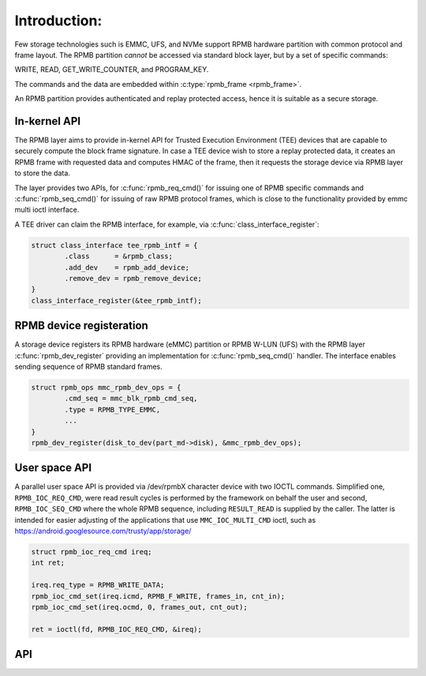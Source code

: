 .. -*- coding: utf-8; mode: rst -*-

=============
Introduction:
=============

Few storage technologies such is EMMC, UFS, and NVMe support RPMB
hardware partition with common protocol and frame layout.
The RPMB partition `cannot` be accessed via standard block layer,
but by a set of specific commands:

WRITE, READ, GET_WRITE_COUNTER, and PROGRAM_KEY.

The commands and the data are embedded within :c:type:`rpmb_frame <rpmb_frame>`.

An RPMB partition provides authenticated and replay protected access,
hence it is suitable as a secure storage.

In-kernel API
-------------
The RPMB layer aims to provide in-kernel API for Trusted Execution
Environment (TEE) devices that are capable to securely compute the block
frame signature. In case a TEE device wish to store a replay protected
data, it creates an RPMB frame with requested data and computes HMAC of
the frame, then it requests the storage device via RPMB layer to store
the data.

The layer provides two APIs, for :c:func:`rpmb_req_cmd()` for issuing one of RPMB
specific commands and :c:func:`rpmb_seq_cmd()` for issuing of raw RPMB protocol
frames, which is close to the functionality provided by emmc multi ioctl
interface.

.. c:function:: int rpmb_cmd_req(struct rpmb_dev *rdev, struct rpmb_data *data);

.. c:function:: int rpmb_cmd_seq(struct rpmb_dev *rdev, struct rpmb_cmd *cmds, u32 ncmds);


A TEE driver can claim the RPMB interface, for example, via
:c:func:`class_interface_register`:

.. code-block:: c

        struct class_interface tee_rpmb_intf = {
                .class      = &rpmb_class;
                .add_dev    = rpmb_add_device;
                .remove_dev = rpmb_remove_device;
        }
        class_interface_register(&tee_rpmb_intf);


RPMB device registeration
----------------------------

A storage device registers its RPMB hardware (eMMC) partition or RPMB
W-LUN (UFS) with the RPMB layer :c:func:`rpmb_dev_register` providing
an implementation for :c:func:`rpmb_seq_cmd()` handler. The interface
enables sending sequence of RPMB standard frames.

.. code-block:: c

        struct rpmb_ops mmc_rpmb_dev_ops = {
                .cmd_seq = mmc_blk_rpmb_cmd_seq,
                .type = RPMB_TYPE_EMMC,
                ...
        }
        rpmb_dev_register(disk_to_dev(part_md->disk), &mmc_rpmb_dev_ops);


User space API
--------------

A parallel user space API is provided via /dev/rpmbX character
device with two IOCTL commands.
Simplified one, ``RPMB_IOC_REQ_CMD``, were read result cycles is performed
by the framework on behalf the user and second, ``RPMB_IOC_SEQ_CMD`` where
the whole RPMB sequence, including ``RESULT_READ`` is supplied by the caller.
The latter is intended for easier adjusting of the applications that
use ``MMC_IOC_MULTI_CMD`` ioctl, such as
https://android.googlesource.com/trusty/app/storage/

.. code-block:: c

        struct rpmb_ioc_req_cmd ireq;
        int ret;

        ireq.req_type = RPMB_WRITE_DATA;
        rpmb_ioc_cmd_set(ireq.icmd, RPMB_F_WRITE, frames_in, cnt_in);
        rpmb_ioc_cmd_set(ireq.ocmd, 0, frames_out, cnt_out);

        ret = ioctl(fd, RPMB_IOC_REQ_CMD, &ireq);


API
---
.. kernel-doc:: include/linux/rpmb.h

.. kernel-doc:: drivers/char/rpmb/core.c

.. kernel-doc:: include/uapi/linux/rpmb.h

.. kernel-doc:: drivers/char/rpmb/cdev.c

